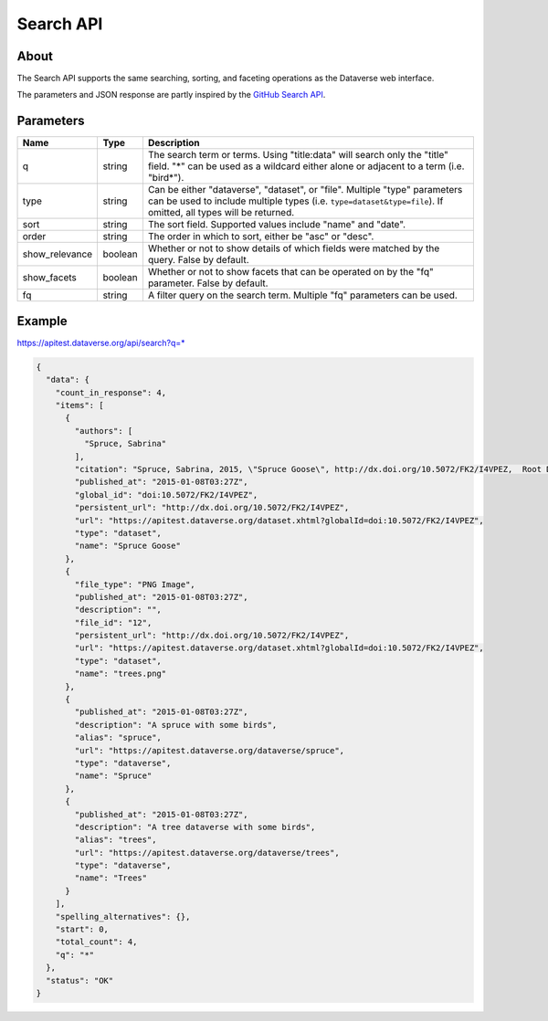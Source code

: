 Search API
==========

About
-----

The Search API supports the same searching, sorting, and faceting operations as the Dataverse web interface.

The parameters and JSON response are partly inspired by the `GitHub Search API <https://developer.github.com/v3/search/>`_.

Parameters
----------

==============  =======  ===========
Name            Type     Description
==============  =======  ===========
q               string   The search term or terms. Using "title:data" will search only the "title" field. "*" can be used as a wildcard either alone or adjacent to a term (i.e. "bird*").
type            string   Can be either "dataverse", "dataset", or "file". Multiple "type" parameters can be used to include multiple types (i.e. ``type=dataset&type=file``). If omitted, all types will be returned.
sort            string   The sort field. Supported values include "name" and "date". 
order           string   The order in which to sort, either be "asc" or "desc".
show_relevance  boolean  Whether or not to show details of which fields were matched by the query. False by default.
show_facets     boolean  Whether or not to show facets that can be operated on by the "fq" parameter. False by default.
fq              string   A filter query on the search term. Multiple "fq" parameters can be used.
==============  =======  ===========

Example
-------

https://apitest.dataverse.org/api/search?q=*

.. code-block:: json 

    {
      "data": {
        "count_in_response": 4,
        "items": [
          {
            "authors": [
              "Spruce, Sabrina"
            ],
            "citation": "Spruce, Sabrina, 2015, \"Spruce Goose\", http://dx.doi.org/10.5072/FK2/I4VPEZ,  Root Dataverse,  V0",
            "published_at": "2015-01-08T03:27Z",
            "global_id": "doi:10.5072/FK2/I4VPEZ",
            "persistent_url": "http://dx.doi.org/10.5072/FK2/I4VPEZ",
            "url": "https://apitest.dataverse.org/dataset.xhtml?globalId=doi:10.5072/FK2/I4VPEZ",
            "type": "dataset",
            "name": "Spruce Goose"
          },
          {
            "file_type": "PNG Image",
            "published_at": "2015-01-08T03:27Z",
            "description": "",
            "file_id": "12",
            "persistent_url": "http://dx.doi.org/10.5072/FK2/I4VPEZ",
            "url": "https://apitest.dataverse.org/dataset.xhtml?globalId=doi:10.5072/FK2/I4VPEZ",
            "type": "dataset",
            "name": "trees.png"
          },
          {
            "published_at": "2015-01-08T03:27Z",
            "description": "A spruce with some birds",
            "alias": "spruce",
            "url": "https://apitest.dataverse.org/dataverse/spruce",
            "type": "dataverse",
            "name": "Spruce"
          },
          {
            "published_at": "2015-01-08T03:27Z",
            "description": "A tree dataverse with some birds",
            "alias": "trees",
            "url": "https://apitest.dataverse.org/dataverse/trees",
            "type": "dataverse",
            "name": "Trees"
          }
        ],
        "spelling_alternatives": {},
        "start": 0,
        "total_count": 4,
        "q": "*"
      },
      "status": "OK"
    }

